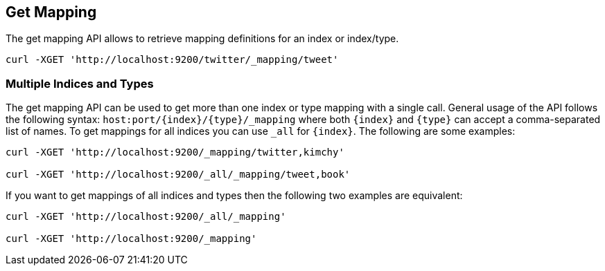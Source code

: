 [[indices-get-mapping]]
== Get Mapping

The get mapping API allows to retrieve mapping definitions for an index or
index/type.

[source,js]
--------------------------------------------------
curl -XGET 'http://localhost:9200/twitter/_mapping/tweet'
--------------------------------------------------

[float]
=== Multiple Indices and Types

The get mapping API can be used to get more than one index or type
mapping with a single call. General usage of the API follows the
following syntax: `host:port/{index}/{type}/_mapping` where both
`{index}` and `{type}` can accept a comma-separated list of names. To
get mappings for all indices you can use `_all` for `{index}`. The
following are some examples:

[source,js]
--------------------------------------------------
curl -XGET 'http://localhost:9200/_mapping/twitter,kimchy'

curl -XGET 'http://localhost:9200/_all/_mapping/tweet,book'
--------------------------------------------------

If you want to get mappings of all indices and types then the following
two examples are equivalent:

[source,js]
--------------------------------------------------
curl -XGET 'http://localhost:9200/_all/_mapping'

curl -XGET 'http://localhost:9200/_mapping'
--------------------------------------------------
